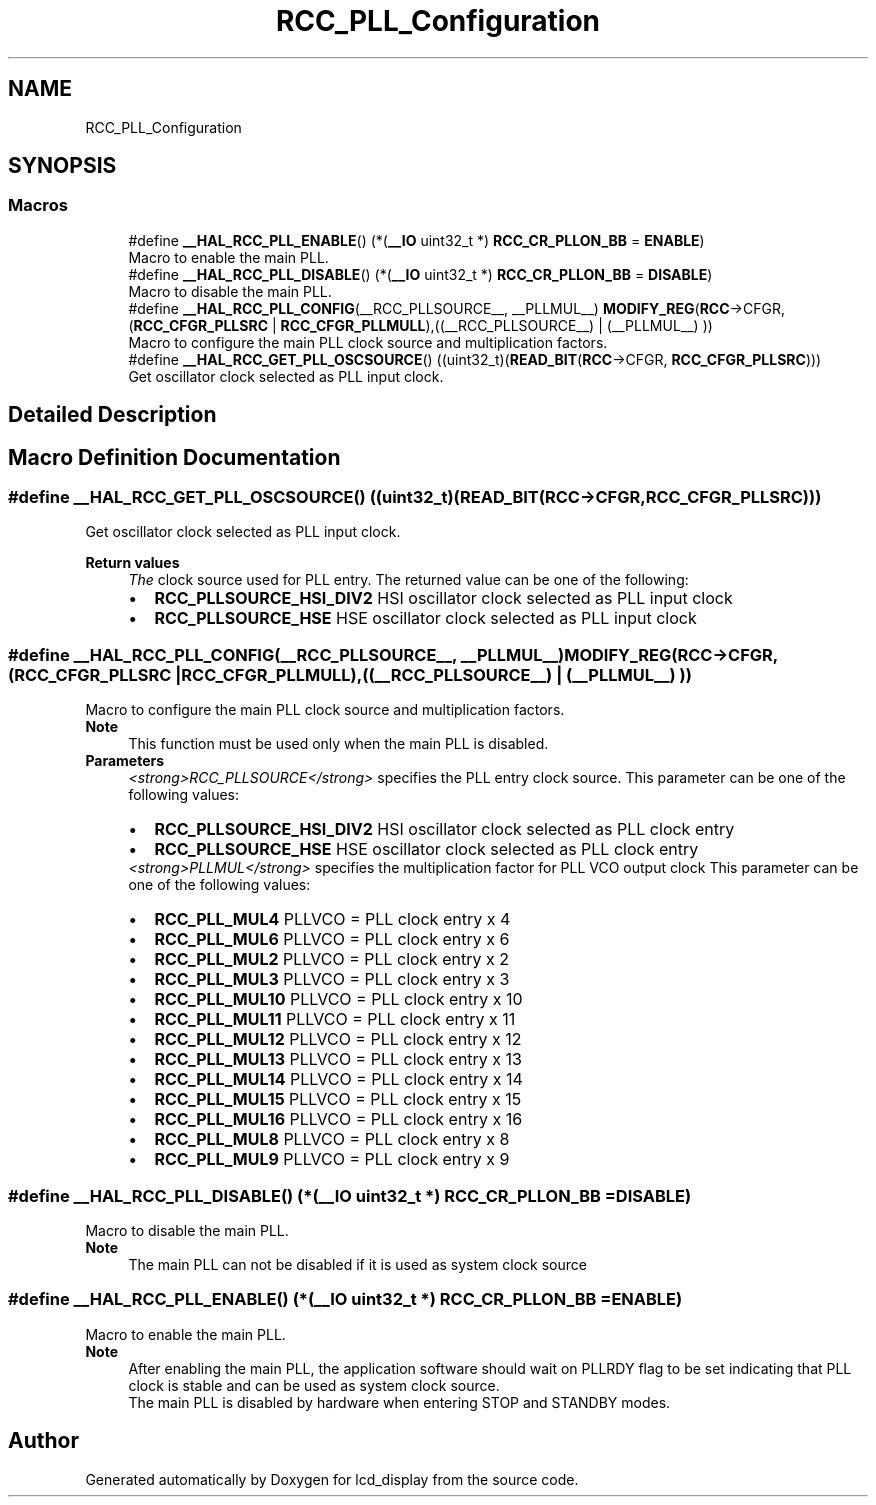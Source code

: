.TH "RCC_PLL_Configuration" 3 "Thu Oct 29 2020" "lcd_display" \" -*- nroff -*-
.ad l
.nh
.SH NAME
RCC_PLL_Configuration
.SH SYNOPSIS
.br
.PP
.SS "Macros"

.in +1c
.ti -1c
.RI "#define \fB__HAL_RCC_PLL_ENABLE\fP()   (*(\fB__IO\fP uint32_t *) \fBRCC_CR_PLLON_BB\fP = \fBENABLE\fP)"
.br
.RI "Macro to enable the main PLL\&. "
.ti -1c
.RI "#define \fB__HAL_RCC_PLL_DISABLE\fP()   (*(\fB__IO\fP uint32_t *) \fBRCC_CR_PLLON_BB\fP = \fBDISABLE\fP)"
.br
.RI "Macro to disable the main PLL\&. "
.ti -1c
.RI "#define \fB__HAL_RCC_PLL_CONFIG\fP(__RCC_PLLSOURCE__,  __PLLMUL__)   \fBMODIFY_REG\fP(\fBRCC\fP\->CFGR, (\fBRCC_CFGR_PLLSRC\fP | \fBRCC_CFGR_PLLMULL\fP),((__RCC_PLLSOURCE__) | (__PLLMUL__) ))"
.br
.RI "Macro to configure the main PLL clock source and multiplication factors\&. "
.ti -1c
.RI "#define \fB__HAL_RCC_GET_PLL_OSCSOURCE\fP()   ((uint32_t)(\fBREAD_BIT\fP(\fBRCC\fP\->CFGR, \fBRCC_CFGR_PLLSRC\fP)))"
.br
.RI "Get oscillator clock selected as PLL input clock\&. "
.in -1c
.SH "Detailed Description"
.PP 

.SH "Macro Definition Documentation"
.PP 
.SS "#define __HAL_RCC_GET_PLL_OSCSOURCE()   ((uint32_t)(\fBREAD_BIT\fP(\fBRCC\fP\->CFGR, \fBRCC_CFGR_PLLSRC\fP)))"

.PP
Get oscillator clock selected as PLL input clock\&. 
.PP
\fBReturn values\fP
.RS 4
\fIThe\fP clock source used for PLL entry\&. The returned value can be one of the following: 
.PD 0

.IP "\(bu" 2
\fBRCC_PLLSOURCE_HSI_DIV2\fP HSI oscillator clock selected as PLL input clock 
.IP "\(bu" 2
\fBRCC_PLLSOURCE_HSE\fP HSE oscillator clock selected as PLL input clock 
.PP
.RE
.PP

.SS "#define __HAL_RCC_PLL_CONFIG(__RCC_PLLSOURCE__, __PLLMUL__)   \fBMODIFY_REG\fP(\fBRCC\fP\->CFGR, (\fBRCC_CFGR_PLLSRC\fP | \fBRCC_CFGR_PLLMULL\fP),((__RCC_PLLSOURCE__) | (__PLLMUL__) ))"

.PP
Macro to configure the main PLL clock source and multiplication factors\&. 
.PP
\fBNote\fP
.RS 4
This function must be used only when the main PLL is disabled\&.
.RE
.PP
\fBParameters\fP
.RS 4
\fI<strong>RCC_PLLSOURCE</strong>\fP specifies the PLL entry clock source\&. This parameter can be one of the following values: 
.PD 0

.IP "\(bu" 2
\fBRCC_PLLSOURCE_HSI_DIV2\fP HSI oscillator clock selected as PLL clock entry 
.IP "\(bu" 2
\fBRCC_PLLSOURCE_HSE\fP HSE oscillator clock selected as PLL clock entry 
.PP
.br
\fI<strong>PLLMUL</strong>\fP specifies the multiplication factor for PLL VCO output clock This parameter can be one of the following values: 
.PD 0

.IP "\(bu" 2
\fBRCC_PLL_MUL4\fP PLLVCO = PLL clock entry x 4 
.IP "\(bu" 2
\fBRCC_PLL_MUL6\fP PLLVCO = PLL clock entry x 6 
.IP "\(bu" 2
\fBRCC_PLL_MUL2\fP PLLVCO = PLL clock entry x 2 
.IP "\(bu" 2
\fBRCC_PLL_MUL3\fP PLLVCO = PLL clock entry x 3 
.IP "\(bu" 2
\fBRCC_PLL_MUL10\fP PLLVCO = PLL clock entry x 10 
.IP "\(bu" 2
\fBRCC_PLL_MUL11\fP PLLVCO = PLL clock entry x 11 
.IP "\(bu" 2
\fBRCC_PLL_MUL12\fP PLLVCO = PLL clock entry x 12 
.IP "\(bu" 2
\fBRCC_PLL_MUL13\fP PLLVCO = PLL clock entry x 13 
.IP "\(bu" 2
\fBRCC_PLL_MUL14\fP PLLVCO = PLL clock entry x 14 
.IP "\(bu" 2
\fBRCC_PLL_MUL15\fP PLLVCO = PLL clock entry x 15 
.IP "\(bu" 2
\fBRCC_PLL_MUL16\fP PLLVCO = PLL clock entry x 16 
.IP "\(bu" 2
\fBRCC_PLL_MUL8\fP PLLVCO = PLL clock entry x 8 
.IP "\(bu" 2
\fBRCC_PLL_MUL9\fP PLLVCO = PLL clock entry x 9 
.PP
.RE
.PP

.SS "#define __HAL_RCC_PLL_DISABLE()   (*(\fB__IO\fP uint32_t *) \fBRCC_CR_PLLON_BB\fP = \fBDISABLE\fP)"

.PP
Macro to disable the main PLL\&. 
.PP
\fBNote\fP
.RS 4
The main PLL can not be disabled if it is used as system clock source 
.RE
.PP

.SS "#define __HAL_RCC_PLL_ENABLE()   (*(\fB__IO\fP uint32_t *) \fBRCC_CR_PLLON_BB\fP = \fBENABLE\fP)"

.PP
Macro to enable the main PLL\&. 
.PP
\fBNote\fP
.RS 4
After enabling the main PLL, the application software should wait on PLLRDY flag to be set indicating that PLL clock is stable and can be used as system clock source\&. 
.PP
The main PLL is disabled by hardware when entering STOP and STANDBY modes\&. 
.RE
.PP

.SH "Author"
.PP 
Generated automatically by Doxygen for lcd_display from the source code\&.
